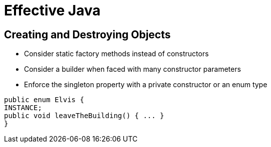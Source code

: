 = Effective Java

== Creating and Destroying Objects

* Consider static factory methods instead of constructors
* Consider a builder when faced with many constructor parameters
* Enforce the singleton property with a private constructor or an enum type
``` java
public enum Elvis {
INSTANCE;
public void leaveTheBuilding() { ... }
}
```